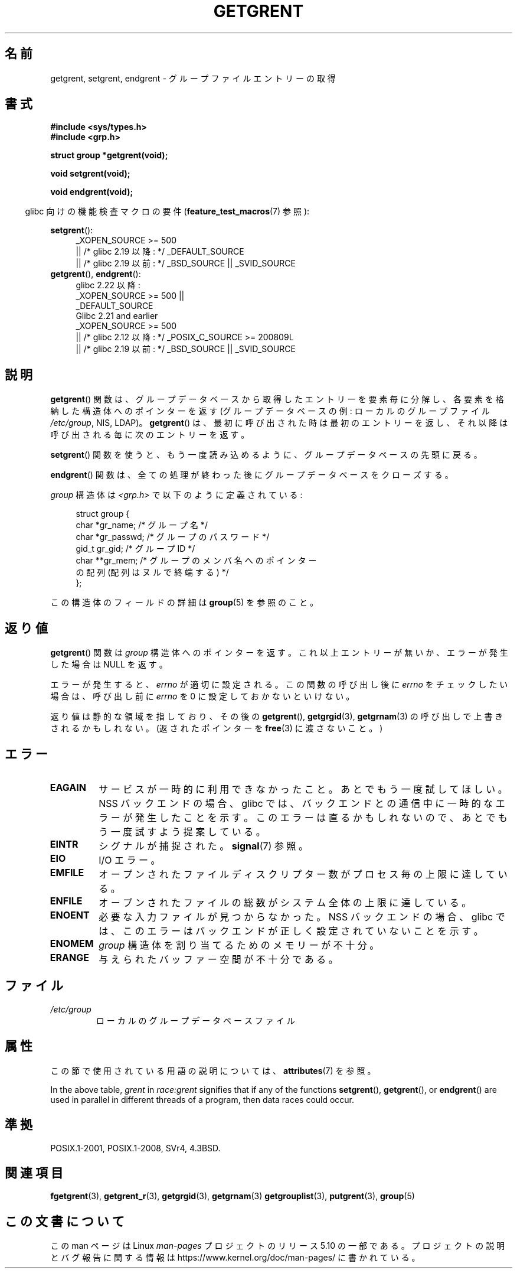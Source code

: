 .\" Copyright 1993 David Metcalfe (david@prism.demon.co.uk)
.\"
.\" %%%LICENSE_START(VERBATIM)
.\" Permission is granted to make and distribute verbatim copies of this
.\" manual provided the copyright notice and this permission notice are
.\" preserved on all copies.
.\"
.\" Permission is granted to copy and distribute modified versions of this
.\" manual under the conditions for verbatim copying, provided that the
.\" entire resulting derived work is distributed under the terms of a
.\" permission notice identical to this one.
.\"
.\" Since the Linux kernel and libraries are constantly changing, this
.\" manual page may be incorrect or out-of-date.  The author(s) assume no
.\" responsibility for errors or omissions, or for damages resulting from
.\" the use of the information contained herein.  The author(s) may not
.\" have taken the same level of care in the production of this manual,
.\" which is licensed free of charge, as they might when working
.\" professionally.
.\"
.\" Formatted or processed versions of this manual, if unaccompanied by
.\" the source, must acknowledge the copyright and authors of this work.
.\" %%%LICENSE_END
.\"
.\" References consulted:
.\"     Linux libc source code
.\"     Lewine's _POSIX Programmer's Guide_ (O'Reilly & Associates, 1991)
.\"     386BSD man pages
.\" Modified Sat Jul 24 19:29:54 1993 by Rik Faith (faith@cs.unc.edu)
.\"*******************************************************************
.\"
.\" This file was generated with po4a. Translate the source file.
.\"
.\"*******************************************************************
.\"
.\" Japanese Version Copyright (c) 1997 HIROFUMI Nishizuka
.\"	all rights reserved.
.\" Translated 1997-12-19, HIROFUMI Nishizuka <nishi@rpts.cl.nec.co.jp>
.\" Updated & Modified 2004-05-30, Yuichi SATO <ysato444@yahoo.co.jp>
.\" Updated & Modified 2005-09-06, Akihiro MOTOKI <amotoki@dd.iij4u.or.jp>
.\"
.TH GETGRENT 3 2017\-09\-15 "" "Linux Programmer's Manual"
.SH 名前
getgrent, setgrent, endgrent \- グループファイルエントリーの取得
.SH 書式
.nf
\fB#include <sys/types.h>\fP
\fB#include <grp.h>\fP
.PP
\fBstruct group *getgrent(void);\fP
.PP
\fBvoid setgrent(void);\fP
.PP
\fBvoid endgrent(void);\fP
.fi
.PP
.RS -4
glibc 向けの機能検査マクロの要件 (\fBfeature_test_macros\fP(7)  参照):
.RE
.PP
.PD 0
.ad l
\fBsetgrent\fP():
.RS 4
.\"    || _XOPEN_SOURCE\ &&\ _XOPEN_SOURCE_EXTENDED
_XOPEN_SOURCE\ >=\ 500
    || /* glibc 2.19 以降: */ _DEFAULT_SOURCE
    || /* glibc 2.19 以前: */ _BSD_SOURCE || _SVID_SOURCE
.RE
.PP
\fBgetgrent\fP(), \fBendgrent\fP():
.RS 4
.\"        || _XOPEN_SOURCE\ &&\ _XOPEN_SOURCE_EXTENDED
glibc 2.22 以降:
    _XOPEN_SOURCE\ >=\ 500 ||
        _DEFAULT_SOURCE
.br
.\"        || _XOPEN_SOURCE\ &&\ _XOPEN_SOURCE_EXTENDED
Glibc 2.21 and earlier
    _XOPEN_SOURCE\ >=\ 500
        || /* glibc 2.12 以降: */ _POSIX_C_SOURCE\ >=\ 200809L
        || /* glibc 2.19 以前: */ _BSD_SOURCE || _SVID_SOURCE
.RE
.PD
.ad b
.SH 説明
\fBgetgrent\fP()  関数は、グループデータベースから取得したエントリーを 要素毎に分解し、各要素を格納した構造体へのポインターを返す
(グループデータベースの例: ローカルのグループファイル \fI/etc/group\fP, NIS, LDAP)。 \fBgetgrent\fP()
は、最初に呼び出された時は最初のエントリーを返し、 それ以降は呼び出される毎に次のエントリーを返す。
.PP
\fBsetgrent\fP()  関数を使うと、もう一度読み込めるように、 グループデータベースの先頭に戻る。
.PP
\fBendgrent\fP()  関数は、全ての処理が終わった後にグループ データベースをクローズする。
.PP
\fIgroup\fP 構造体は \fI<grp.h>\fP で以下のように定義されている:
.PP
.in +4n
.EX
struct group {
    char   *gr_name;        /* グループ名 */
    char   *gr_passwd;      /* グループのパスワード */
    gid_t   gr_gid;         /* グループ ID */
    char  **gr_mem;         /* グループのメンバ名へのポインター
                               の配列 (配列はヌルで終端する) */
};
.EE
.in
.PP
この構造体のフィールドの詳細は \fBgroup\fP(5)  を参照のこと。
.SH 返り値
\fBgetgrent\fP()  関数は \fIgroup\fP 構造体へのポインターを返す。 これ以上エントリーが無いか、エラーが発生した場合は NULL
を返す。
.PP
エラーが発生すると、 \fIerrno\fP が適切に設定される。 この関数の呼び出し後に \fIerrno\fP をチェックしたい場合は、呼び出し前に
\fIerrno\fP を 0 に設定しておかないといけない。
.PP
返り値は静的な領域を指しており、その後の \fBgetgrent\fP(), \fBgetgrgid\fP(3), \fBgetgrnam\fP(3)
の呼び出しで上書きされるかもしれない。 (返されたポインターを \fBfree\fP(3)  に渡さないこと。)
.SH エラー
.TP 
\fBEAGAIN\fP
サービスが一時的に利用できなかったこと。あとでもう一度試してほしい。 NSS バックエンドの場合、glibc
では、バックエンドとの通信中に一時的なエラーが発生したことを示す。 このエラーは直るかもしれないので、あとでもう一度試すよう提案している。
.TP 
\fBEINTR\fP
シグナルが捕捉された。\fBsignal\fP(7) 参照。
.TP 
\fBEIO\fP
I/O エラー。
.TP 
\fBEMFILE\fP
オープンされたファイルディスクリプター数がプロセス毎の上限に達している。
.TP 
\fBENFILE\fP
オープンされたファイルの総数がシステム全体の上限に達している。
.TP 
.\" not in POSIX
\fBENOENT\fP
必要な入力ファイルが見つからなかった。 NSS バックエンドの場合、glibc では、このエラーはバックエンドが正しく設定されていないことを示す。
.TP 
\fBENOMEM\fP
.\" not in POSIX
\fIgroup\fP 構造体を割り当てるためのメモリーが不十分。
.TP 
\fBERANGE\fP
与えられたバッファー空間が不十分である。
.SH ファイル
.TP 
\fI/etc/group\fP
ローカルのグループデータベースファイル
.SH 属性
この節で使用されている用語の説明については、 \fBattributes\fP(7) を参照。
.TS
allbox;
lbw11 lb lb
l l l.
インターフェース	属性	値
T{
\fBgetgrent\fP()
T}	Thread safety	T{
MT\-Unsafe race:grent
.br
race:grentbuf locale
T}
T{
\fBsetgrent\fP(),
\fBendgrent\fP()
T}	Thread safety	MT\-Unsafe race:grent locale
.TE
.PP
In the above table, \fIgrent\fP in \fIrace:grent\fP signifies that if any of the
functions \fBsetgrent\fP(), \fBgetgrent\fP(), or \fBendgrent\fP()  are used in
parallel in different threads of a program, then data races could occur.
.SH 準拠
POSIX.1\-2001, POSIX.1\-2008, SVr4, 4.3BSD.
.SH 関連項目
\fBfgetgrent\fP(3), \fBgetgrent_r\fP(3), \fBgetgrgid\fP(3), \fBgetgrnam\fP(3)
\fBgetgrouplist\fP(3), \fBputgrent\fP(3), \fBgroup\fP(5)
.SH この文書について
この man ページは Linux \fIman\-pages\fP プロジェクトのリリース 5.10 の一部である。プロジェクトの説明とバグ報告に関する情報は
\%https://www.kernel.org/doc/man\-pages/ に書かれている。
